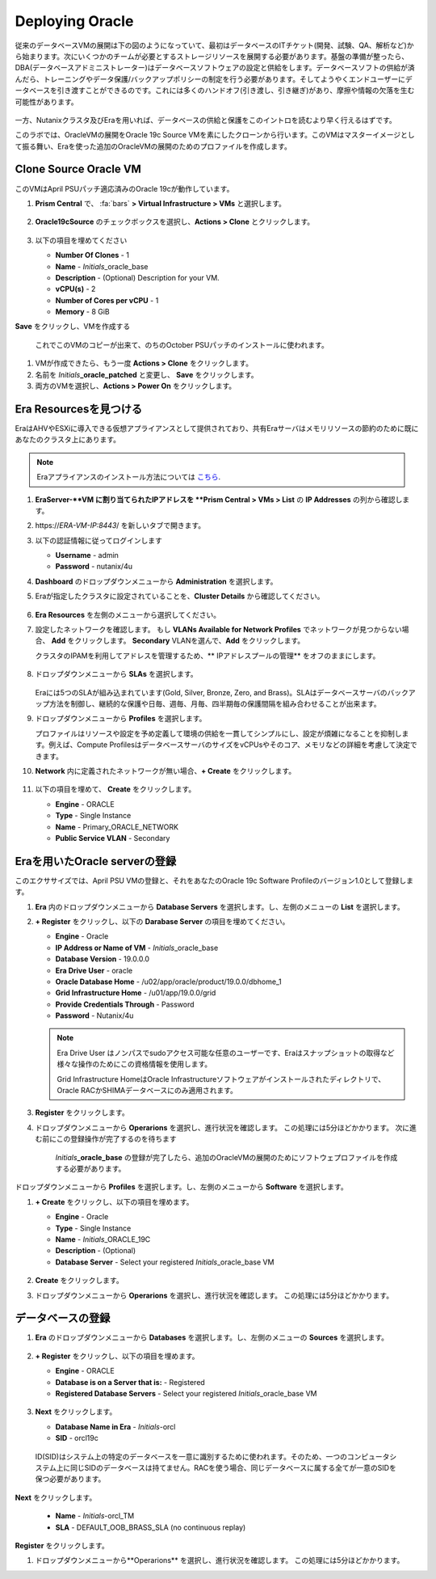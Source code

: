 .. _deploy_oracle:

-----------------
Deploying Oracle
-----------------

従来のデータベースVMの展開は下の図のようになっていて、最初はデータベースのITチケット(開発、試験、QA、解析など)から始まります。次にいくつかのチームが必要とするストレージリソースを展開する必要があります。基盤の準備が整ったら、DBA(データベースアドミニストレーター)はデータベースソフトウェアの設定と供給をします。データベースソフトの供給が済んだら、トレーニングやデータ保護/バックアップポリシーの制定を行う必要があります。そしてようやくエンドユーザーにデータベースを引き渡すことができるのです。これには多くのハンドオフ(引き渡し、引き継ぎ)があり、摩擦や情報の欠落を生む可能性があります。

.. figure:: images/0.png

一方、Nutanixクラスタ及びEraを用いれば、データベースの供給と保護をこのイントロを読むより早く行えるはずです。

このラボでは、OracleVMの展開をOracle 19c Source VMを素にしたクローンから行います。このVMはマスターイメージとして振る舞い、Eraを使った追加のOracleVMの展開のためのプロファイルを作成します。

Clone Source Oracle VM
++++++++++++++++++++++

このVMはApril PSUパッチ適応済みのOracle 19cが動作しています。

#. **Prism Central** で、 :fa:`bars` **> Virtual Infrastructure > VMs** と選択します。

   .. figure:: images/1.png

#. **Oracle19cSource** のチェックボックスを選択し、**Actions > Clone** とクリックします。

   .. figure:: images/1b.png

#. 以下の項目を埋めてください

   - **Number Of Clones** - 1
   - **Name** - *Initials*\ _oracle_base
   - **Description** - (Optional) Description for your VM.
   - **vCPU(s)** - 2
   - **Number of Cores per vCPU** - 1
   - **Memory** - 8 GiB

**Save** をクリックし、VMを作成する

      これでこのVMのコピーが出来て、のちのOctober PSUパッチのインストールに使われます。

#. VMが作成できたら、もう一度 **Actions > Clone** をクリックします。

#. 名前を *Initials*\ **_oracle_patched** と変更し、 **Save** をクリックします。

#. 両方のVMを選択し、**Actions > Power On** をクリックします。

Era Resourcesを見つける
+++++++++++++++++++++++

EraはAHVやESXiに導入できる仮想アプライアンスとして提供されており、共有Eraサーバはメモリリソースの節約のために既にあなたのクラスタ上にあります。

.. note::

  Eraアプライアンスのインストール方法については `こちら <https://portal.nutanix.com/#/page/docs/details?targetId=Nutanix-Era-User- Guide-v12:era-era-installing-on-ahv-t.html>`_.

#. **EraServer-\ **VM に割り当てられたIPアドレスを **Prism Central > VMs > List** の **IP Addresses** の列から確認します。

#. \https://*ERA-VM-IP:8443*/ を新しいタブで開きます。

#. 以下の認証情報に従ってログインします

   - **Username** - admin
   - **Password** - nutanix/4u

#. **Dashboard** のドロップダウンメニューから **Administration** を選択します。

#. Eraが指定したクラスタに設定されていることを、**Cluster Details** から確認してください。

   .. figure:: images/6.png

#. **Era Resources** を左側のメニューから選択してください。

#. 設定したネットワークを確認します。 もし **VLANs Available for Network Profiles** でネットワークが見つからない場合、 **Add** をクリックします。 **Secondary** VLANを選んで、**Add** をクリックします。

   .. note::

   クラスタのIPAMを利用してアドレスを管理するため、** IPアドレスプールの管理** をオフのままにします。

   .. figure:: images/era_networks_001.png

#. ドロップダウンメニューから **SLAs** を選択します。

   .. figure:: images/7a.png

   Eraには5つのSLAが組み込まれています(Gold, Silver, Bronze, Zero, and Brass)。SLAはデータベースサーバのバックアップ方法を制御し、継続的な保護や日毎、週毎、月毎、四半期毎の保護間隔を組み合わせることが出来ます。

#. ドロップダウンメニューから **Profiles** を選択します。

   プロファイルはリソースや設定を予め定義して環境の供給を一貫してシンプルにし、設定が煩雑になることを抑制します。例えば、Compute ProfilesはデータベースサーバのサイズをvCPUsやそのコア、メモリなどの詳細を考慮して決定できます。

#. **Network** 内に定義されたネットワークが無い場合、**+ Create** をクリックします。

   .. figure:: images/8.png

#. 以下の項目を埋めて、 **Create** をクリックします。

   - **Engine** - ORACLE
   - **Type** - Single Instance
   - **Name** - Primary_ORACLE_NETWORK
   - **Public Service VLAN** - Secondary

   .. figure:: images/9.png

Eraを用いたOracle serverの登録
+++++++++++++++++++++++++++++++

このエクササイズでは、April PSU VMの登録と、それをあなたのOracle 19c Software Profileのバージョン1.0として登録します。

#. **Era** 内のドロップダウンメニューから **Database Servers** を選択します。し、左側のメニューの **List** を選択します。

#. **+ Register** をクリックし、以下の **Darabase Server** の項目を埋めてください。

   - **Engine** - Oracle
   - **IP Address or Name of VM** - *Initials*\ _oracle_base
   - **Database Version** - 19.0.0.0
   - **Era Drive User** - oracle
   - **Oracle Database Home** - /u02/app/oracle/product/19.0.0/dbhome_1
   - **Grid Infrastructure Home** - /u01/app/19.0.0/grid
   - **Provide Credentials Through** - Password
   - **Password** - Nutanix/4u

   .. note::

      Era Drive User はノンパスでsudoアクセス可能な任意のユーザーです、Eraはスナップショットの取得など様々な操作のためにこの資格情報を使用します。

      Grid Infrastructure HomeはOracle Infrastructureソフトウェアがインストールされたディレクトリで、Oracle RACかSHIMAデータベースにのみ適用されます。

   .. figure:: images/2.png

#. **Register** をクリックします。

#. ドロップダウンメニューから **Operarions** を選択し、進行状況を確認します。 この処理には5分ほどかかります。 次に進む前にこの登録操作が完了するのを待ちます

    *Initials*\ **_oracle_base** の登録が完了したら、追加のOracleVMの展開のためにソフトウェプロファイルを作成する必要があります。

ドロップダウンメニューから **Profiles** を選択します。し、左側のメニューから **Software** を選択します。

#. **+ Create** をクリックし、以下の項目を埋めます。

   - **Engine** - Oracle
   - **Type** - Single Instance
   - **Name** - *Initials*\ _ORACLE_19C
   - **Description** - (Optional)
   - **Database Server** - Select your registered *Initials*\ _oracle_base VM

   .. figure:: images/3.png

#. **Create** をクリックします。

#. ドロップダウンメニューから **Operarions** を選択し、進行状況を確認します。 この処理には5分ほどかかります。

データベースの登録
++++++++++++++++++++++

#. **Era** のドロップダウンメニューから **Databases** を選択します。し、左側のメニューの **Sources** を選択します。

   .. figure:: images/11.png

#. **+ Register** をクリックし、以下の項目を埋めます。

   - **Engine** - ORACLE
   - **Database is on a Server that is:** - Registered
   - **Registered Database Servers** - Select your registered *Initials*\ _oracle_base VM

   .. figure:: images/12.png

#. **Next** をクリックします。

   - **Database Name in Era** - *Initials*\ -orcl
   - **SID** - orcl19c

   .. note::

  ID(SID)はシステム上の特定のデータベースを一意に識別するために使われます。そのため、一つのコンピュータシステム上に同じSIDのデータベースは持てません。RACを使う場合、同じデータベースに属する全てが一意のSIDを保つ必要があります。

   .. figure:: images/13.png

**Next** をクリックします。

   - **Name** - *Initials*\ -orcl_TM
   - **SLA** - DEFAULT_OOB_BRASS_SLA (no continuous replay)

   .. figure:: images/14.png

**Register** をクリックします。

#. ドロップダウンメニューから**Operarions** を選択し、進行状況を確認します。 この処理には5分ほどかかります。
